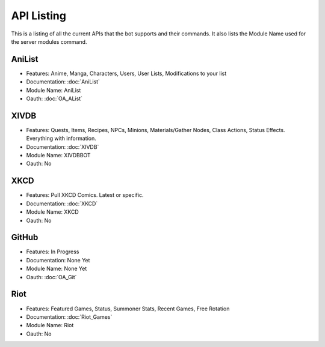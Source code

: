 API Listing
===========

This is a listing of all the current APIs that the bot supports and their commands. It also lists the Module Name used for the server modules command.

AniList
-------
* Features: Anime, Manga, Characters, Users, User Lists, Modifications to your list
* Documentation: :doc:`AniList`
* Module Name: AniList
* Oauth: :doc:`OA_AList`

XIVDB
-----
* Features: Quests, Items, Recipes, NPCs, Minions, Materials/Gather Nodes, Class Actions, Status Effects. Everything with information.
* Documentation: :doc:`XIVDB`
* Module Name: XIVDBBOT
* Oauth: No

XKCD
----
* Features: Pull XKCD Comics. Latest or specific.
* Documentation: :doc:`XKCD`
* Module Name: XKCD
* Oauth: No

GitHub
------
* Features: In Progress
* Documentation: None Yet
* Module Name: None Yet
* Oauth: :doc:`OA_Git`

Riot
----
* Features: Featured Games, Status, Summoner Stats, Recent Games, Free Rotation
* Documentation: :doc:`Riot_Games`
* Module Name: Riot
* Oauth: No